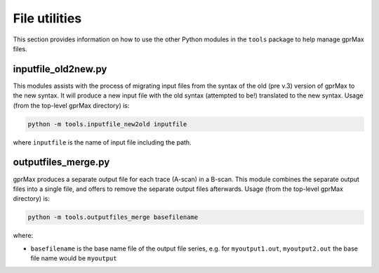 .. _utils:

**************
File utilities
**************

This section provides information on how to use the other Python modules in the ``tools`` package to help manage gprMax files.

inputfile_old2new.py
--------------------

This modules assists with the process of migrating input files from the syntax of the old (pre v.3) version of gprMax to the new syntax. It will produce a new input file with the old syntax (attempted to be!) translated to the new syntax. Usage (from the top-level gprMax directory) is:

.. code-block:: none

    python -m tools.inputfile_new2old inputfile

where ``inputfile`` is the name of input file including the path.


outputfiles_merge.py
--------------------

gprMax produces a separate output file for each trace (A-scan) in a B-scan. This module combines the separate output files into a single file, and offers to remove the separate output files afterwards. Usage (from the top-level gprMax directory) is:

.. code-block:: none

    python -m tools.outputfiles_merge basefilename

where:

* ``basefilename`` is the base name file of the output file series, e.g. for ``myoutput1.out``, ``myoutput2.out`` the base file name would be ``myoutput``